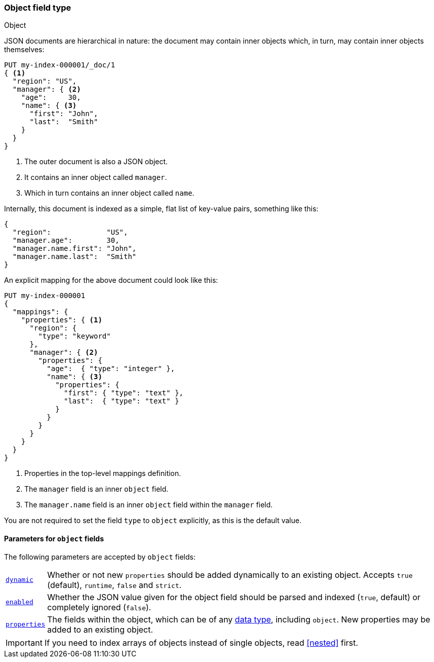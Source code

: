 [[object]]
=== Object field type
++++
<titleabbrev>Object</titleabbrev>
++++

JSON documents are hierarchical in nature: the document may contain inner
objects which, in turn, may contain inner objects themselves:

[source,console]
--------------------------------------------------
PUT my-index-000001/_doc/1
{ <1>
  "region": "US",
  "manager": { <2>
    "age":     30,
    "name": { <3>
      "first": "John",
      "last":  "Smith"
    }
  }
}
--------------------------------------------------

<1> The outer document is also a JSON object.
<2> It contains an inner object called `manager`.
<3> Which in turn contains an inner object called `name`.

Internally, this document is indexed as a simple, flat list of key-value
pairs, something like this:

[source,js]
--------------------------------------------------
{
  "region":             "US",
  "manager.age":        30,
  "manager.name.first": "John",
  "manager.name.last":  "Smith"
}
--------------------------------------------------
// NOTCONSOLE

An explicit mapping for the above document could look like this:

[source,console]
--------------------------------------------------
PUT my-index-000001
{
  "mappings": {
    "properties": { <1>
      "region": {
        "type": "keyword"
      },
      "manager": { <2>
        "properties": {
          "age":  { "type": "integer" },
          "name": { <3>
            "properties": {
              "first": { "type": "text" },
              "last":  { "type": "text" }
            }
          }
        }
      }
    }
  }
}
--------------------------------------------------

<1> Properties in the top-level mappings definition.
<2> The `manager` field is an inner `object` field.
<3> The `manager.name` field is an inner `object` field within the `manager` field.

You are not required to set the field `type` to `object` explicitly, as this is the default value.

[[object-params]]
==== Parameters for `object` fields

The following parameters are accepted by `object` fields:

[horizontal]
<<dynamic,`dynamic`>>::

    Whether or not new `properties` should be added dynamically
    to an existing object. Accepts `true` (default), `runtime`, `false`
    and `strict`.

<<enabled,`enabled`>>::

    Whether the JSON value given for the object field should be
    parsed and indexed (`true`, default) or completely ignored (`false`).

<<properties,`properties`>>::

    The fields within the object, which can be of any
    <<mapping-types,data type>>, including `object`. New properties
    may be added to an existing object.

IMPORTANT: If you need to index arrays of objects instead of single objects,
read <<nested>> first.
